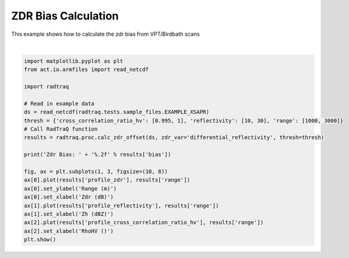 
.. DO NOT EDIT.
.. THIS FILE WAS AUTOMATICALLY GENERATED BY SPHINX-GALLERY.
.. TO MAKE CHANGES, EDIT THE SOURCE PYTHON FILE:
.. "source/auto_examples/plot_zdr_check.py"
.. LINE NUMBERS ARE GIVEN BELOW.

.. only:: html

    .. note::
        :class: sphx-glr-download-link-note

        :ref:`Go to the end <sphx_glr_download_source_auto_examples_plot_zdr_check.py>`
        to download the full example code

.. rst-class:: sphx-glr-example-title

.. _sphx_glr_source_auto_examples_plot_zdr_check.py:


ZDR Bias Calculation
---------------------

This example shows how to calculate the zdr bias from VPT/Birdbath scans

.. GENERATED FROM PYTHON SOURCE LINES 8-31



.. image-sg:: /source/auto_examples/images/sphx_glr_plot_zdr_check_001.png
   :alt: plot zdr check
   :srcset: /source/auto_examples/images/sphx_glr_plot_zdr_check_001.png
   :class: sphx-glr-single-img


.. rst-class:: sphx-glr-script-out

 .. code-block:: none

    /home/runner/work/RadTraQ/RadTraQ/examples/plot_zdr_check.py:15: DeprecationWarning: act.io.armfiles.read_netcdf will be replaced in version 2.0.0 by act.io.arm.read_arm_netcdf()
      ds = read_netcdf(radtraq.tests.sample_files.EXAMPLE_XSAPR)
    Zdr Bias: 2.69






|

.. code-block:: Python


    import matplotlib.pyplot as plt
    from act.io.armfiles import read_netcdf

    import radtraq

    # Read in example data
    ds = read_netcdf(radtraq.tests.sample_files.EXAMPLE_XSAPR)
    thresh = {'cross_correlation_ratio_hv': [0.995, 1], 'reflectivity': [10, 30], 'range': [1000, 3000]}
    # Call RadTraQ function
    results = radtraq.proc.calc_zdr_offset(ds, zdr_var='differential_reflectivity', thresh=thresh)

    print('Zdr Bias: ' + '%.2f' % results['bias'])

    fig, ax = plt.subplots(1, 3, figsize=(10, 8))
    ax[0].plot(results['profile_zdr'], results['range'])
    ax[0].set_ylabel('Range (m)')
    ax[0].set_xlabel('Zdr (dB)')
    ax[1].plot(results['profile_reflectivity'], results['range'])
    ax[1].set_xlabel('Zh (dBZ)')
    ax[2].plot(results['profile_cross_correlation_ratio_hv'], results['range'])
    ax[2].set_xlabel('RhoHV ()')
    plt.show()


.. rst-class:: sphx-glr-timing

   **Total running time of the script:** (0 minutes 0.369 seconds)


.. _sphx_glr_download_source_auto_examples_plot_zdr_check.py:

.. only:: html

  .. container:: sphx-glr-footer sphx-glr-footer-example

    .. container:: sphx-glr-download sphx-glr-download-jupyter

      :download:`Download Jupyter notebook: plot_zdr_check.ipynb <plot_zdr_check.ipynb>`

    .. container:: sphx-glr-download sphx-glr-download-python

      :download:`Download Python source code: plot_zdr_check.py <plot_zdr_check.py>`


.. only:: html

 .. rst-class:: sphx-glr-signature

    `Gallery generated by Sphinx-Gallery <https://sphinx-gallery.github.io>`_
